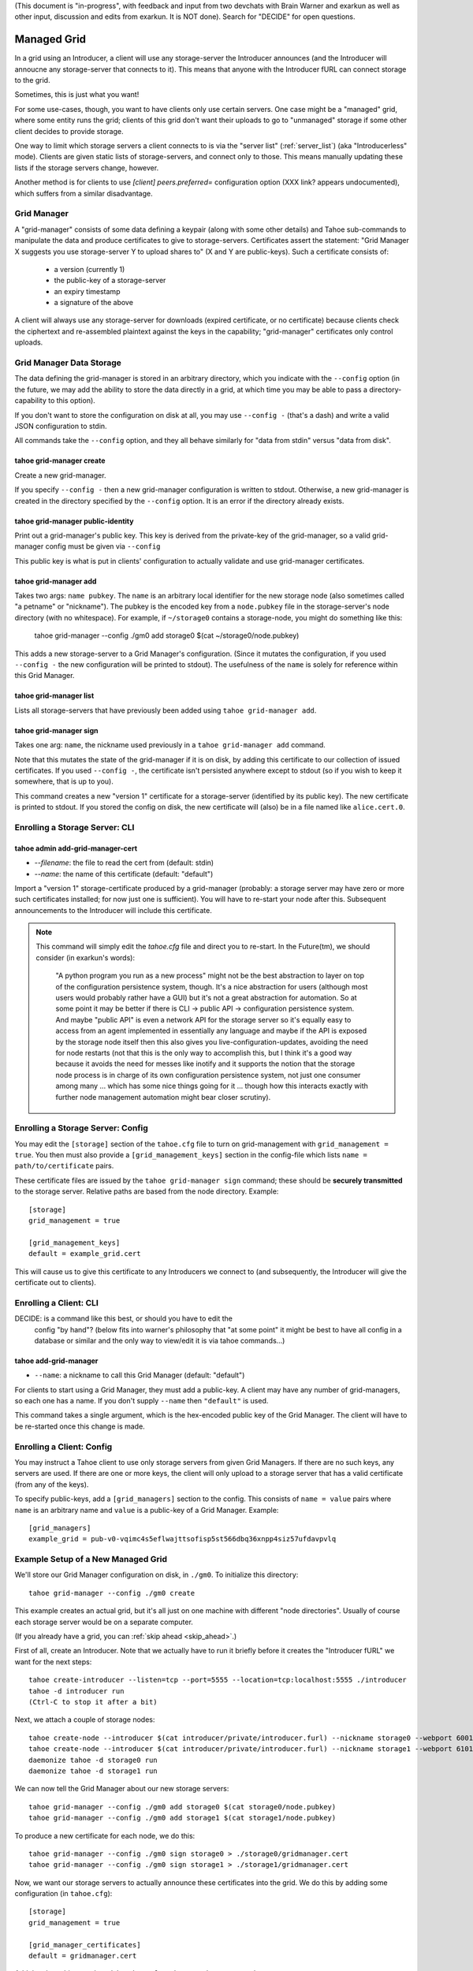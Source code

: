 (This document is "in-progress", with feedback and input from two
devchats with Brain Warner and exarkun as well as other input,
discussion and edits from exarkun. It is NOT done). Search for
"DECIDE" for open questions.


Managed Grid
============

In a grid using an Introducer, a client will use any storage-server
the Introducer announces (and the Introducer will annoucne any
storage-server that connects to it). This means that anyone with the
Introducer fURL can connect storage to the grid.

Sometimes, this is just what you want!

For some use-cases, though, you want to have clients only use certain
servers. One case might be a "managed" grid, where some entity runs
the grid; clients of this grid don't want their uploads to go to
"unmanaged" storage if some other client decides to provide storage.

One way to limit which storage servers a client connects to is via the
"server list" (:ref:`server_list`) (aka "Introducerless"
mode). Clients are given static lists of storage-servers, and connect
only to those. This means manually updating these lists if the storage
servers change, however.

Another method is for clients to use `[client] peers.preferred=`
configuration option (XXX link? appears undocumented), which suffers
from a similar disadvantage.


Grid Manager
------------

A "grid-manager" consists of some data defining a keypair (along with
some other details) and Tahoe sub-commands to manipulate the data and
produce certificates to give to storage-servers. Certificates assert
the statement: "Grid Manager X suggests you use storage-server Y to
upload shares to" (X and Y are public-keys). Such a certificate
consists of:

 - a version (currently 1)
 - the public-key of a storage-server
 - an expiry timestamp
 - a signature of the above

A client will always use any storage-server for downloads (expired
certificate, or no certificate) because clients check the ciphertext
and re-assembled plaintext against the keys in the capability;
"grid-manager" certificates only control uploads.


Grid Manager Data Storage
-------------------------

The data defining the grid-manager is stored in an arbitrary
directory, which you indicate with the ``--config`` option (in the
future, we may add the ability to store the data directly in a grid,
at which time you may be able to pass a directory-capability to this
option).

If you don't want to store the configuration on disk at all, you may
use ``--config -`` (that's a dash) and write a valid JSON
configuration to stdin.

All commands take the ``--config`` option, and they all behave
similarly for "data from stdin" versus "data from disk".


tahoe grid-manager create
`````````````````````````

Create a new grid-manager.

If you specify ``--config -`` then a new grid-manager configuration is
written to stdout. Otherwise, a new grid-manager is created in the
directory specified by the ``--config`` option. It is an error if the
directory already exists.


tahoe grid-manager public-identity
``````````````````````````````````

Print out a grid-manager's public key. This key is derived from the
private-key of the grid-manager, so a valid grid-manager config must
be given via ``--config``

This public key is what is put in clients' configuration to actually
validate and use grid-manager certificates.


tahoe grid-manager add
``````````````````````

Takes two args: ``name pubkey``. The ``name`` is an arbitrary local
identifier for the new storage node (also sometimes called "a petname"
or "nickname"). The pubkey is the encoded key from a ``node.pubkey``
file in the storage-server's node directory (with no whitespace). For
example, if ``~/storage0`` contains a storage-node, you might do
something like this:

   tahoe grid-manager --config ./gm0 add storage0 $(cat ~/storage0/node.pubkey)

This adds a new storage-server to a Grid Manager's
configuration. (Since it mutates the configuration, if you used
``--config -`` the new configuration will be printed to stdout). The
usefulness of the ``name`` is solely for reference within this Grid
Manager.


tahoe grid-manager list
```````````````````````

Lists all storage-servers that have previously been added using
``tahoe grid-manager add``.


tahoe grid-manager sign
```````````````````````

Takes one arg: ``name``, the nickname used previously in a ``tahoe
grid-manager add`` command.

Note that this mutates the state of the grid-manager if it is on disk,
by adding this certificate to our collection of issued
certificates. If you used ``--config -``, the certificate isn't
persisted anywhere except to stdout (so if you wish to keep it
somewhere, that is up to you).

This command creates a new "version 1" certificate for a
storage-server (identified by its public key). The new certificate is
printed to stdout. If you stored the config on disk, the new
certificate will (also) be in a file named like ``alice.cert.0``.


Enrolling a Storage Server: CLI
-------------------------------


tahoe admin add-grid-manager-cert
`````````````````````````````````

- `--filename`: the file to read the cert from (default: stdin)
- `--name`: the name of this certificate (default: "default")

Import a "version 1" storage-certificate produced by a grid-manager
(probably: a storage server may have zero or more such certificates
installed; for now just one is sufficient). You will have to re-start
your node after this. Subsequent announcements to the Introducer will
include this certificate.

.. note::

   This command will simply edit the `tahoe.cfg` file and direct you
   to re-start. In the Future(tm), we should consider (in exarkun's
   words):

       "A python program you run as a new process" might not be the
       best abstraction to layer on top of the configuration
       persistence system, though.  It's a nice abstraction for users
       (although most users would probably rather have a GUI) but it's
       not a great abstraction for automation.  So at some point it
       may be better if there is CLI -> public API -> configuration
       persistence system.  And maybe "public API" is even a network
       API for the storage server so it's equally easy to access from
       an agent implemented in essentially any language and maybe if
       the API is exposed by the storage node itself then this also
       gives you live-configuration-updates, avoiding the need for
       node restarts (not that this is the only way to accomplish
       this, but I think it's a good way because it avoids the need
       for messes like inotify and it supports the notion that the
       storage node process is in charge of its own configuration
       persistence system, not just one consumer among many ... which
       has some nice things going for it ... though how this interacts
       exactly with further node management automation might bear
       closer scrutiny).


Enrolling a Storage Server: Config
----------------------------------

You may edit the ``[storage]`` section of the ``tahoe.cfg`` file to
turn on grid-management with ``grid_management = true``. You then must
also provide a ``[grid_management_keys]`` section in the config-file which
lists ``name = path/to/certificate`` pairs.

These certificate files are issued by the ``tahoe grid-manager sign``
command; these should be **securely transmitted** to the storage
server. Relative paths are based from the node directory. Example::

    [storage]
    grid_management = true

    [grid_management_keys]
    default = example_grid.cert

This will cause us to give this certificate to any Introducers we
connect to (and subsequently, the Introducer will give the certificate
out to clients).


Enrolling a Client: CLI
-----------------------

DECIDE: is a command like this best, or should you have to edit the
        config "by hand"? (below fits into warner's philosophy that "at some
        point" it might be best to have all config in a database or similar
        and the only way to view/edit it is via tahoe commands...)

tahoe add-grid-manager
``````````````````````

- ``--name``: a nickname to call this Grid Manager (default: "default")

For clients to start using a Grid Manager, they must add a
public-key. A client may have any number of grid-managers, so each one
has a name. If you don't supply ``--name`` then ``"default"`` is used.

This command takes a single argument, which is the hex-encoded public
key of the Grid Manager. The client will have to be re-started once
this change is made.


Enrolling a Client: Config
--------------------------

You may instruct a Tahoe client to use only storage servers from given
Grid Managers. If there are no such keys, any servers are used. If
there are one or more keys, the client will only upload to a storage
server that has a valid certificate (from any of the keys).

To specify public-keys, add a ``[grid_managers]`` section to the
config. This consists of ``name = value`` pairs where ``name`` is an
arbitrary name and ``value`` is a public-key of a Grid
Manager. Example::

    [grid_managers]
    example_grid = pub-v0-vqimc4s5eflwajttsofisp5st566dbq36xnpp4siz57ufdavpvlq



Example Setup of a New Managed Grid
-----------------------------------

We'll store our Grid Manager configuration on disk, in
``./gm0``. To initialize this directory::

    tahoe grid-manager --config ./gm0 create

This example creates an actual grid, but it's all just on one machine
with different "node directories". Usually of course each storage
server would be on a separate computer.

(If you already have a grid, you can :ref:`skip ahead <skip_ahead>`.)

First of all, create an Introducer. Note that we actually have to run
it briefly before it creates the "Introducer fURL" we want for the
next steps::

    tahoe create-introducer --listen=tcp --port=5555 --location=tcp:localhost:5555 ./introducer
    tahoe -d introducer run
    (Ctrl-C to stop it after a bit)

Next, we attach a couple of storage nodes::

    tahoe create-node --introducer $(cat introducer/private/introducer.furl) --nickname storage0 --webport 6001 --webport 6002 --location tcp:localhost:6003 --port 6003 ./storage0
    tahoe create-node --introducer $(cat introducer/private/introducer.furl) --nickname storage1 --webport 6101 --webport 6102 --location tcp:localhost:6103 --port 6103 ./storage1
    daemonize tahoe -d storage0 run
    daemonize tahoe -d storage1 run

.. _skip_ahead:

We can now tell the Grid Manager about our new storage servers::

    tahoe grid-manager --config ./gm0 add storage0 $(cat storage0/node.pubkey)
    tahoe grid-manager --config ./gm0 add storage1 $(cat storage1/node.pubkey)

To produce a new certificate for each node, we do this::

    tahoe grid-manager --config ./gm0 sign storage0 > ./storage0/gridmanager.cert
    tahoe grid-manager --config ./gm0 sign storage1 > ./storage1/gridmanager.cert

Now, we want our storage servers to actually announce these
certificates into the grid. We do this by adding some configuration
(in ``tahoe.cfg``)::

    [storage]
    grid_management = true

    [grid_manager_certificates]
    default = gridmanager.cert

Add the above bit to each node's ``tahoe.cfg`` and re-start the
storage nodes.

Now try adding a new storage server ``storage2``. This client can join
the grid just fine, and announce itself to the Introducer as providing
storage::

    tahoe create-node --introducer $(cat introducer/private/introducer.furl) --nickname storage2 --webport 6301 --webport 6302 --location tcp:localhost:6303 --port 6303 ./storage2
    daemonize tahoe -d storage2 run

At this point any client will upload to any of these three
storage-servers. Make a client "alice" and try!

::

    tahoe create-client --introducer $(cat introducer/private/introducer.furl) --nickname alice --webport 6301 --shares-total=3 --shares-needed=2 --shares-happy=3 ./alice
    daemonize tahoe -d alice run
    tahoe -d alice mkdir  # prints out a dir-cap
    find storage2/storage/shares  # confirm storage2 has a share

Now we want to make Alice only upload to the storage servers that the
grid-manager has given certificates to (``storage0`` and
``storage1``). We need the grid-manager's public key to put in Alice's
configuration::

    tahoe grid-manager --config ./gm0 public-identity

Put the key printed out above into Alice's ``tahoe.cfg`` in section
``client``::

    [grid_managers]
    example_name = pub-v0-vqimc4s5eflwajttsofisp5st566dbq36xnpp4siz57ufdavpvlq


DECIDE:
 - should the grid-manager be identified by a certificate? exarkun
   points out: --name seems like the hint of the beginning of a
   use-case for certificates rather than bare public keys?).
 - (note the "--name" thing came from a former version of this
   proposal that used CLI commands to add the public-keys -- but the
   point remains, if there's to be metadata associated with "grid
   managers" maybe they should be certificates..)

Now, re-start the "alice" client. Since we made Alice's parameters
require 3 storage servers to be reachable (``--happy=3``), all their
uploads should now fail (so ``tahoe mkdir`` will fail) because they
won't use storage2 and thus can't "achieve happiness".

You can check Alice's "Welcome" page (where the list of connected servers
is) at http://localhost:6301/ and should be able to see details about
the "work-grid" Grid Manager that you added. When any Grid Managers
are enabled, each storage-server line will show whether it has a valid
cerifiticate or not (and how much longer it's valid until).
